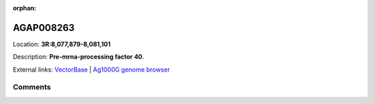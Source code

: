 :orphan:



AGAP008263
==========

Location: **3R:8,077,879-8,081,101**



Description: **Pre-mrna-processing factor 40**.

External links:
`VectorBase <https://www.vectorbase.org/Anopheles_gambiae/Gene/Summary?g=AGAP008263>`_ |
`Ag1000G genome browser <https://www.malariagen.net/apps/ag1000g/phase1-AR3/index.html?genome_region=3R:8077879-8081101#genomebrowser>`_





Comments
--------


.. raw:: html

    <div id="disqus_thread"></div>
    <script>
    
    var disqus_config = function () {
        this.page.identifier = '/gene/AGAP008263';
    };
    
    (function() { // DON'T EDIT BELOW THIS LINE
    var d = document, s = d.createElement('script');
    s.src = 'https://agam-selection-atlas.disqus.com/embed.js';
    s.setAttribute('data-timestamp', +new Date());
    (d.head || d.body).appendChild(s);
    })();
    </script>
    <noscript>Please enable JavaScript to view the <a href="https://disqus.com/?ref_noscript">comments.</a></noscript>


